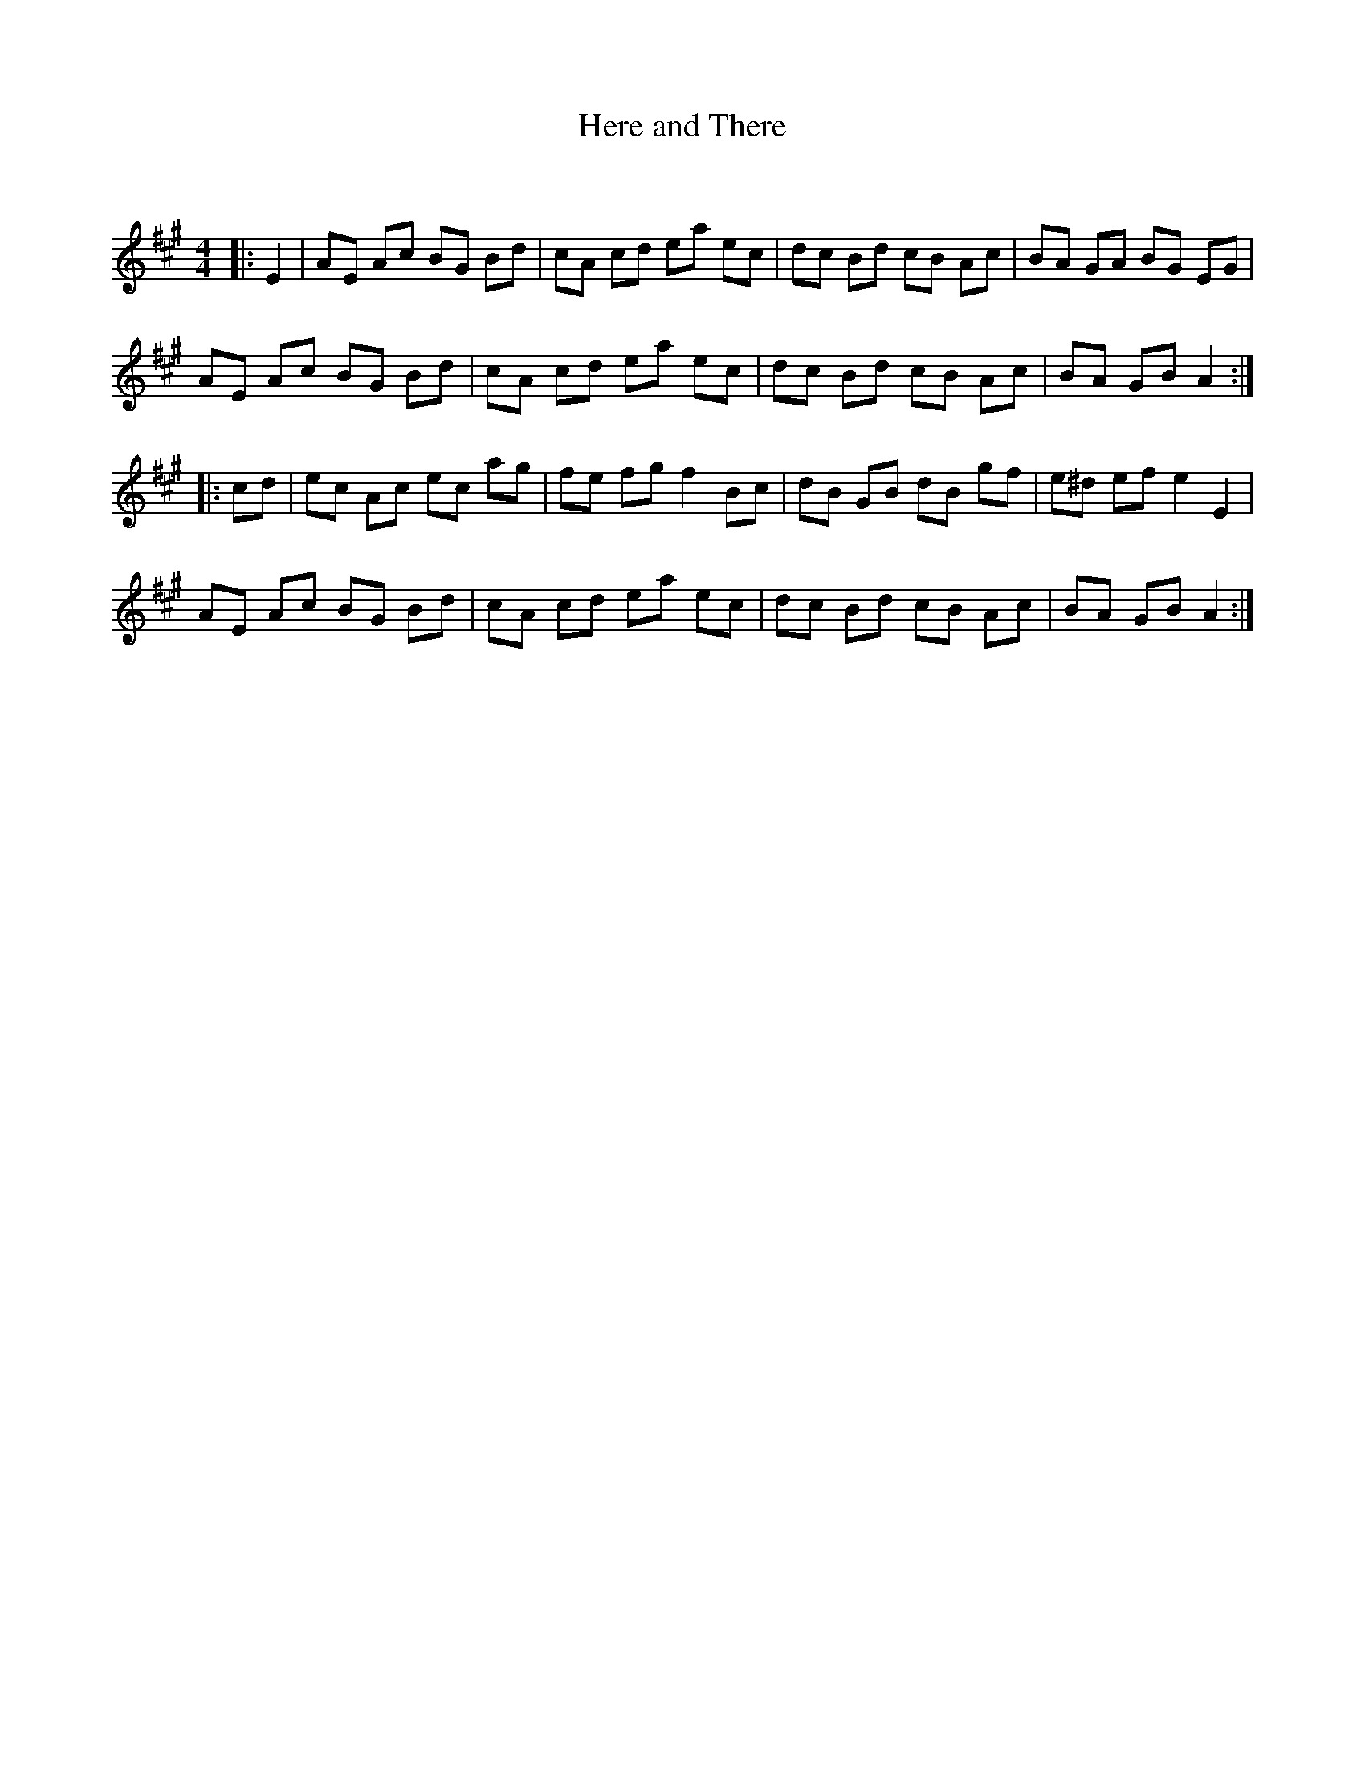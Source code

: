 X:1
T: Here and There
C:
R:Reel
Q: 232
K:A
M:4/4
L:1/8
|:E2|AE Ac BG Bd|cA cd ea ec|dc Bd cB Ac|BA GA BG EG|
AE Ac BG Bd|cA cd ea ec|dc Bd cB Ac|BA GB A2:|
|:cd|ec Ac ec ag|fe fg f2 Bc|dB GB dB gf|e^d ef e2 E2|
AE Ac BG Bd|cA cd ea ec|dc Bd cB Ac|BA GB A2:|

